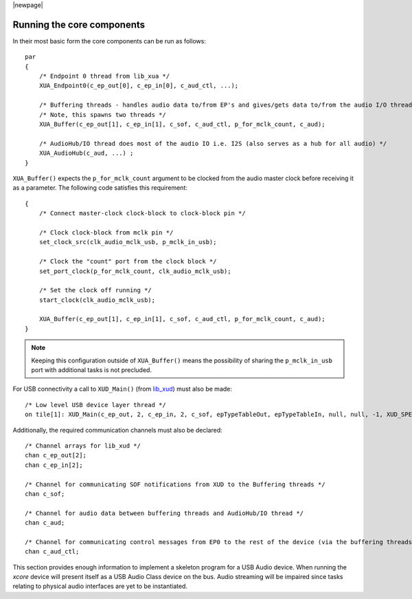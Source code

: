 |newpage|

Running the core components
===========================

In their most basic form the core components can be run as follows::

    par
    {
        /* Endpoint 0 thread from lib_xua */
        XUA_Endpoint0(c_ep_out[0], c_ep_in[0], c_aud_ctl, ...);

        /* Buffering threads - handles audio data to/from EP's and gives/gets data to/from the audio I/O thread */
        /* Note, this spawns two threads */
        XUA_Buffer(c_ep_out[1], c_ep_in[1], c_sof, c_aud_ctl, p_for_mclk_count, c_aud);

        /* AudioHub/IO thread does most of the audio IO i.e. I2S (also serves as a hub for all audio) */
        XUA_AudioHub(c_aud, ...) ;
    }

``XUA_Buffer()`` expects the ``p_for_mclk_count`` argument to be clocked from the audio master clock
before receiving it as a parameter. The following code satisfies this requirement::

    {
        /* Connect master-clock clock-block to clock-block pin */

        /* Clock clock-block from mclk pin */
        set_clock_src(clk_audio_mclk_usb, p_mclk_in_usb);

        /* Clock the "count" port from the clock block */
        set_port_clock(p_for_mclk_count, clk_audio_mclk_usb);

        /* Set the clock off running */
        start_clock(clk_audio_mclk_usb);

        XUA_Buffer(c_ep_out[1], c_ep_in[1], c_sof, c_aud_ctl, p_for_mclk_count, c_aud);
    }

.. note:: Keeping this configuration outside of ``XUA_Buffer()`` means the possibility of sharing the
   ``p_mclk_in_usb`` port with additional tasks is not precluded.

For USB connectivity a call to ``XUD_Main()`` (from `lib_xud <www.xmos.com/file/lib_xud>`_) must
also be made::

    /* Low level USB device layer thread */
    on tile[1]: XUD_Main(c_ep_out, 2, c_ep_in, 2, c_sof, epTypeTableOut, epTypeTableIn, null, null, -1, XUD_SPEED_HS, XUD_PWR_SELF);

Additionally, the required communication channels must also be declared::

    /* Channel arrays for lib_xud */
    chan c_ep_out[2];
    chan c_ep_in[2];

    /* Channel for communicating SOF notifications from XUD to the Buffering threads */
    chan c_sof;

    /* Channel for audio data between buffering threads and AudioHub/IO thread */
    chan c_aud;

    /* Channel for communicating control messages from EP0 to the rest of the device (via the buffering threads) */
    chan c_aud_ctl;

This section provides enough information to implement a skeleton program for a USB Audio device.
When running the `xcore` device will present itself as a USB Audio Class device on the bus.
Audio streaming will be impaired since tasks relating to physical audio interfaces are yet to be
instantiated.

